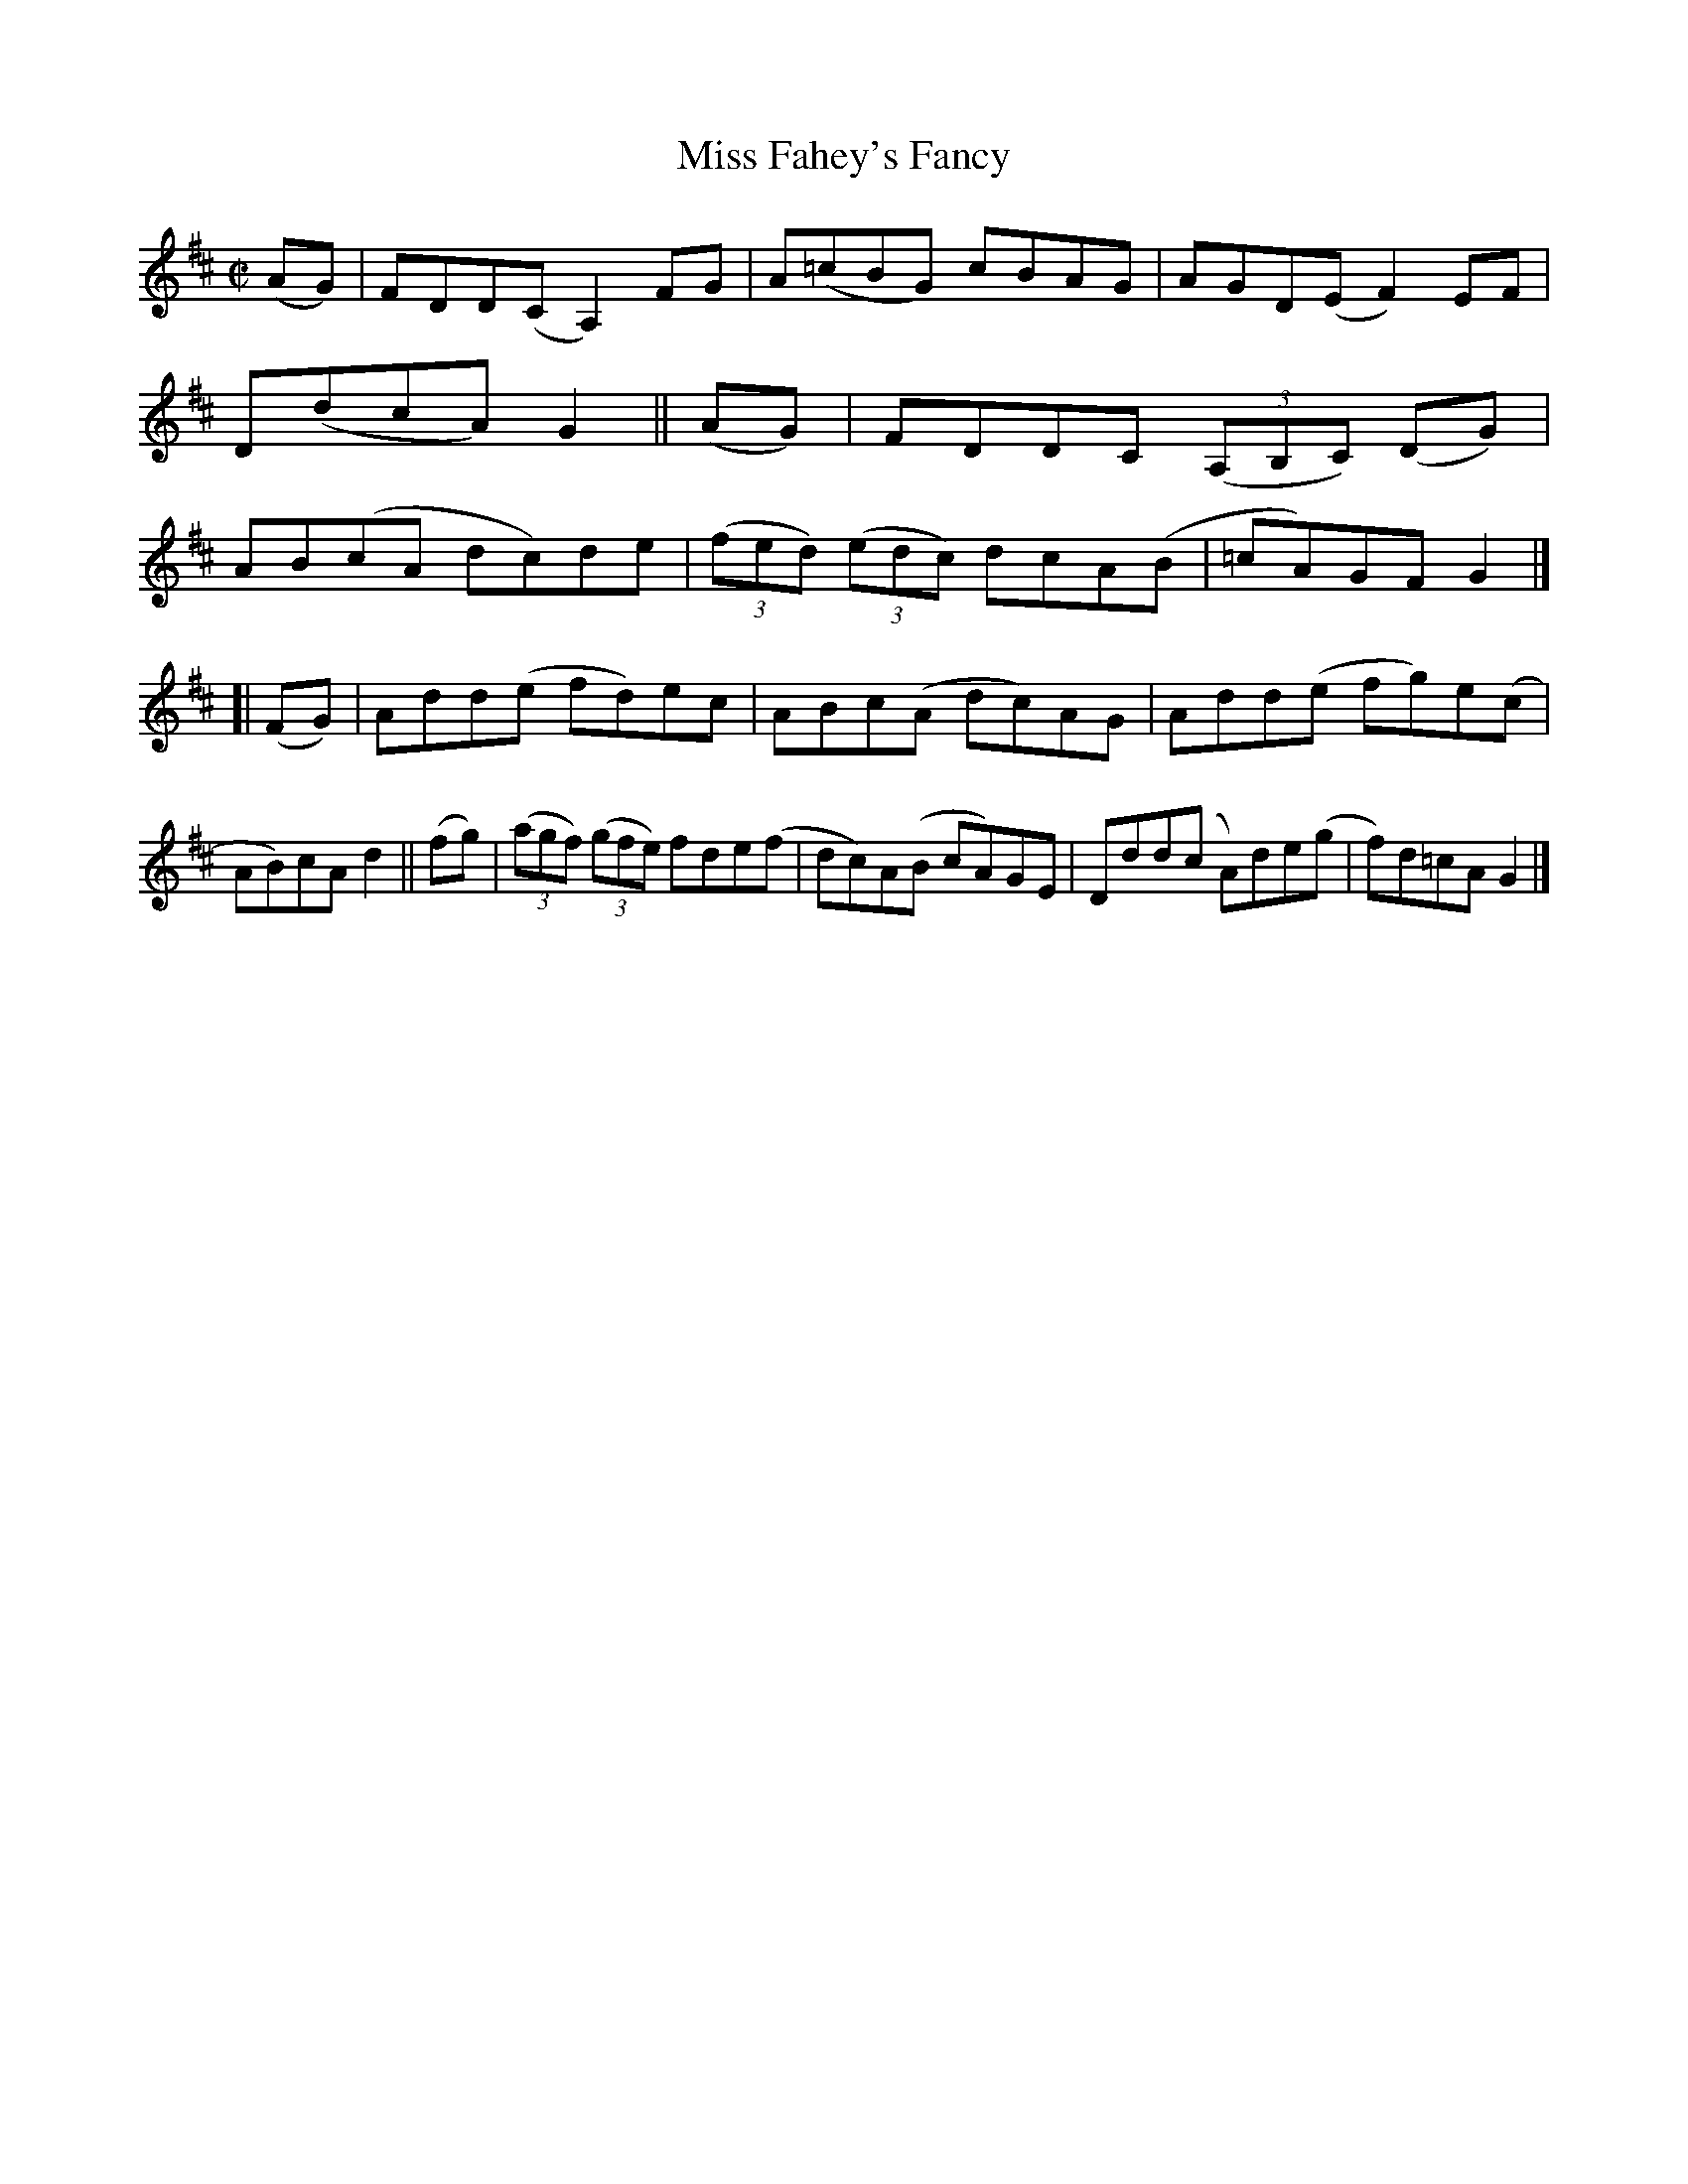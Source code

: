 X: 800
T: Miss Fahey's Fancy
R: reel
%S: s:2 b:16(8+8)
B: Francis O'Neill: "The Dance Music of Ireland" (1907) #800
Z: Frank Nordberg - http://www.musicaviva.com
F: http://www.musicaviva.com/abc/tunes/ireland/oneill-1001/0800/oneill-1001-0800-1.abc
M: C|
L: 1/8
K: D	% ending on G
   (AG) | FDD(C A,2) FG | A(=cBG) cBAG | AGD(E F2)EF | D(dcA) G2 \
|| (AG) | FDDC (3(A,B,C) (DG) | AB(cA dc)de | (3(fed) (3(edc) dcA(B | =cA)GF G2 |]
[| (FG) | Add(e fd)ec | ABc(A dc)AG | Add(e fg)e(c | AB)cA d2 \
|| (fg) | (3(agf) (3(gfe) fde(f | dc)A(B cA)GE | Ddd(c A)de(g | f)d=cAG2 |]
